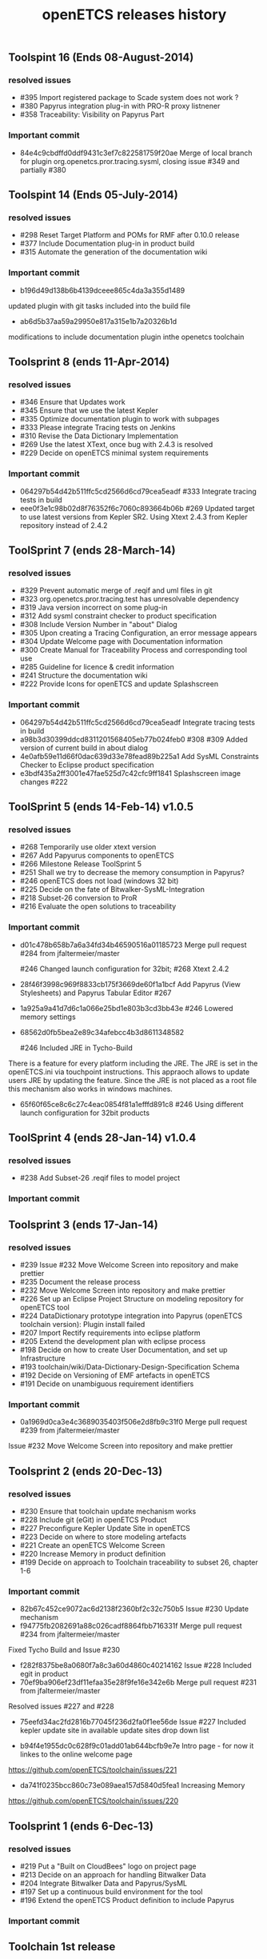 ** Toolspint 16 (Ends 08-August-2014)
*** resolved issues
- #395 Import registered package to Scade system does not work ?
- #380 Papyrus integration plug-in  with PRO-R proxy listnener
- #358 Traceability: Visibility on Papyrus Part

*** Important commit 
- 84e4c9cbdffd0ddf9431c3ef7c822581759f20ae
 Merge of local branch for plugin org.openetcs.pror.tracing.sysml, closing issue #349 and partially #380
** Toolspint 14 (Ends 05-July-2014)
*** resolved issues
- #298 Reset Target Platform and POMs for RMF after 0.10.0 release
- #377 Include Documentation plug-in in product build
- #315 Automate the generation of the documentation wiki

*** Important commit 
- b196d49d138b6b4139dceee865c4da3a355d1489 
updated plugin with git tasks included into the build file 
- ab6d5b37aa59a29950e817a315e1b7a20326b1d
modifications to include documentation plugin inthe openetcs toolchain
** Toolsprint 8 (ends 11-Apr-2014)
*** resolved issues
- #346 Ensure that Updates work
- #345 Ensure that we use the latest Kepler
- #335 Optimize documentation plugin to work with subpages
- #333 Please integrate Tracing tests on Jenkins
- #310 Revise the Data Dictionary Implementation
- #269 Use the latest XText, once bug with 2.4.3 is resolved
- #229 Decide on openETCS minimal system requirements

*** Important commit 
- 064297b54d42b511ffc5cd2566d6cd79cea5eadf
 #333 Integrate tracing tests in build
- eee0f3e1c98b02d8f76352f6c7060c893664b06b
 #269 Updated target to use latest versions from Kepler SR2. Using Xtext 2.4.3 from Kepler repository instead of 2.4.2
** ToolSprint 7 (ends 28-March-14)
*** resolved issues
- #329 Prevent automatic merge of .reqif and uml files in git
- #323 org.openetcs.pror.tracing.test has unresolvable dependency
- #319 Java version incorrect on some plug-in
- #312 Add sysml constraint checker to product specification
- #308 Include Version Number in "about" Dialog
- #305 Upon creating a Tracing Configuration, an error message appears
- #304 Update Welcome page with Documentation information
- #300 Create Manual for Traceability Process and corresponding tool use
- #285 Guideline for licence & credit information
- #241 Structure the documentation wiki
- #222 Provide Icons for openETCS and update Splashscreen


*** Important commit 
- 064297b54d42b511ffc5cd2566d6cd79cea5eadf
 Integrate tracing tests in build 
- a98b3d30399ddcd8311201568405eb77b024feb0
 #308 #309 Added version of current build in about dialog
- 4e0afb59e11d66f0dac639d33e78fead89b225a1 Add SysML Constraints Checker to Eclipse product specification 
- e3bdf435a2ff3001e47fae525d7c42cfc9ff1841
 Splashscreen image changes #222

** ToolSprint 5 (ends 14-Feb-14) v1.0.5
*** resolved issues
- #268 Temporarily use older xtext version
- #267 Add Papyurus components to openETCS
- #266 Milestone Release ToolSprint 5
- #251 Shall we try to decrease the memory consumption in Papyrus?
- #246 openETCS does not load (windows 32 bit)
- #225 Decide on the fate of Bitwalker-SysML-Integration
- #218 Subset-26 conversion to ProR
- #216 Evaluate the open solutions to traceability

*** Important commit 

- d01c478b658b7a6a34fd34b46590516a01185723
 Merge pull request #284 from jfaltermeier/master

 #246 Changed launch configuration for 32bit; #268 Xtext 2.4.2
- 28f46f3998c969f8833cb175f3669de60f1a1bcf
 Add Papyrus (View Stylesheets) and Papyrus Tabular Editor #267
- 1a925a9a41d7d6c1a066e25bd1e803b3cd3bb43e 
 #246 Lowered memory settings
- 68562d0fb5bea2e89c34afebcc4b3d8611348582

 #246 Included JRE in Tycho-Build

There is a feature for every platform including the JRE. The JRE is set in the openETCS.ini via touchpoint instructions. This appraoch allows to update users JRE by updating the feature. Since the JRE is not placed as a root file this mechanism also works in windows machines.
- 65f60f65ce8c6c27c4eac0854f81a1efffd891c8
 #246 Using different launch configuration for 32bit products

** ToolSprint 4 (ends 28-Jan-14) v1.0.4
*** resolved issues
- #238 Add Subset-26 .reqif files to model project

*** Important commit 
** Toolsprint 3 (ends 17-Jan-14) 
*** resolved issues
- #239 Issue #232 Move Welcome Screen into repository and make prettier
- #235 Document the release process
- #232 Move Welcome Screen into repository and make prettier
- #226 Set up an Eclipse Project Structure on modeling repository for openETCS tool
- #224 DataDictionary prototype integration into Papyrus (openETCS toolchain version): Plugin install failed
- #207 Import Rectify requirements into eclipse platform 
- #205 Extend the development plan with eclipse process
- #198 Decide on how to create User Documentation, and set up Infrastructure
- #193 toolchain/wiki/Data-Dictionary-Design-Specification  Schema
- #192 Decide on Versioning of EMF artefacts in openETCS
- #191 Decide on unambiguous requirement identifiers

*** Important commit 
- 0a1969d0ca3e4c3689035403f506e2d8fb9c31f0
 Merge pull request #239 from jfaltermeier/master
Issue #232 Move Welcome Screen into repository and make prettier

** Toolsprint 2 (ends 20-Dec-13)
*** resolved issues
- #230 Ensure that toolchain update mechanism works
- #228 Include git (eGit) in openETCS Product
- #227 Preconfigure Kepler Update Site in openETCS
- #223 Decide on where to store modeling artefacts
- #221 Create an openETCS Welcome Screen
- #220 Increase Memory in product definition
- #199 Decide on approach to Toolchain traceability to subset 26, chapter 1-6

*** Important commit 
- 82b67c452ce9072ac6d2138f2360bf2c32c750b5
 Issue #230 Update mechanism
- f94775fb2082691a88c026cadf8864fbb716331f
 Merge pull request #234 from jfaltermeier/master

Fixed Tycho Build and Issue #230
- f282f8375be8a0680f7a8c3a60d4860c40214162
 Issue #228 Included egit in product
- 70ef9ba906ef23df11efaa35e28f9fe16e342e6b
 Merge pull request #231 from jfaltermeier/master

Resolved issues #227 and #228
- 75eefd34ac2fd2816b77045f236d2fa0f1ee56de
 Issue #227 Included kepler update site in available update sites drop down list

- b94f4e1955dc0c628f9c01add01ab644bcfb9e7e
 Intro page - for now it linkes to the online welcome page
https://github.com/openETCS/toolchain/issues/221
- da741f0235bcc860c73e089aea157d5840d5fea1
 Increasing Memory
https://github.com/openETCS/toolchain/issues/220

** Toolsprint 1 (ends 6-Dec-13)
*** resolved issues
- #219 Put a "Built on CloudBees" logo on project page 
- #213 Decide on an approach for handling Bitwalker Data
- #204 Integrate Bitwalker Data and Papyrus/SysML
- #197 Set up a continuous build environment for the tool
- #196 Extend the openETCS Product definition to include Papyrus

*** Important commit 

** Toolchain 1st release 
https://github.com/openETCS/toolchain/blob/master/Deliverables/D7.4.pdf
#+TITLE: openETCS releases history
#+OPTIONS: toc:nil num:nil

